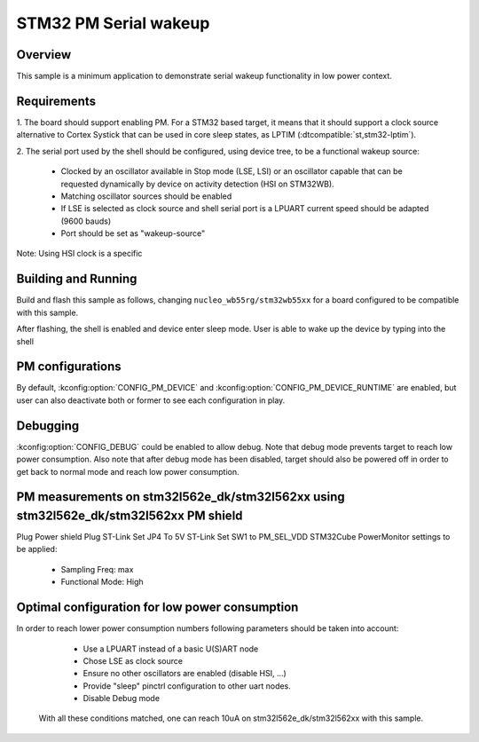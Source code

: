 .. _stm32-pm-serial-wakeup-sample:

STM32 PM Serial wakeup
######################

Overview
********

This sample is a minimum application to demonstrate serial wakeup functionality
in low power context.

.. _stm32-pm-serial-wakeup-sample-requirements:

Requirements
************

1. The board should support enabling PM. For a STM32 based target, it means that
it should support a clock source alternative to Cortex Systick that can be used
in core sleep states, as LPTIM (:dtcompatible:`st,stm32-lptim`).

2. The serial port used by the shell should be configured, using device tree, to
be a functional wakeup source:

  - Clocked by an oscillator available in Stop mode (LSE, LSI) or an oscillator capable
    that can be requested dynamically by device on activity detection (HSI on STM32WB).
  - Matching oscillator sources should be enabled
  - If LSE is selected as clock source and shell serial port is a LPUART current speed
    should be adapted (9600 bauds)
  - Port should be set as "wakeup-source"

Note: Using HSI clock is a specific

Building and Running
********************

Build and flash this sample as follows, changing ``nucleo_wb55rg/stm32wb55xx`` for a board
configured to be compatible with this sample.

.. zephyr-app-commands::
   :zephyr-app: samples/boards/stm32/power_mgmt/serial_wakeup
   :board: nucleo_wb55rg/stm32wb55xx
   :goals: build flash
   :compact:

After flashing, the shell is enabled and device enter sleep mode.
User is able to wake up the device by typing into the shell

PM configurations
*****************

By default, :kconfig:option:`CONFIG_PM_DEVICE` and :kconfig:option:`CONFIG_PM_DEVICE_RUNTIME`
are enabled, but user can also deactivate both or former to see each configuration in play.

Debugging
*********

:kconfig:option:`CONFIG_DEBUG` could be enabled to allow debug. Note that debug mode prevents
target to reach low power consumption.
Also note that after debug mode has been disabled, target should also be powered off in order
to get back to normal mode and reach low power consumption.

PM measurements on stm32l562e_dk/stm32l562xx using stm32l562e_dk/stm32l562xx PM shield
**************************************************************************************

Plug Power shield
Plug ST-Link
Set JP4 To 5V ST-Link
Set SW1 to PM_SEL_VDD
STM32Cube PowerMonitor settings to be applied:

  - Sampling Freq: max
  - Functional Mode: High

Optimal configuration for low power consumption
***********************************************

In order to reach lower power consumption numbers following parameters should be taken
into account:

  - Use a LPUART instead of a basic U(S)ART node
  - Chose LSE as clock source
  - Ensure no other oscillators are enabled (disable HSI, ...)
  - Provide "sleep" pinctrl configuration to other uart nodes.
  - Disable Debug mode

 With all these conditions matched, one can reach 10uA on stm32l562e_dk/stm32l562xx with this sample.

